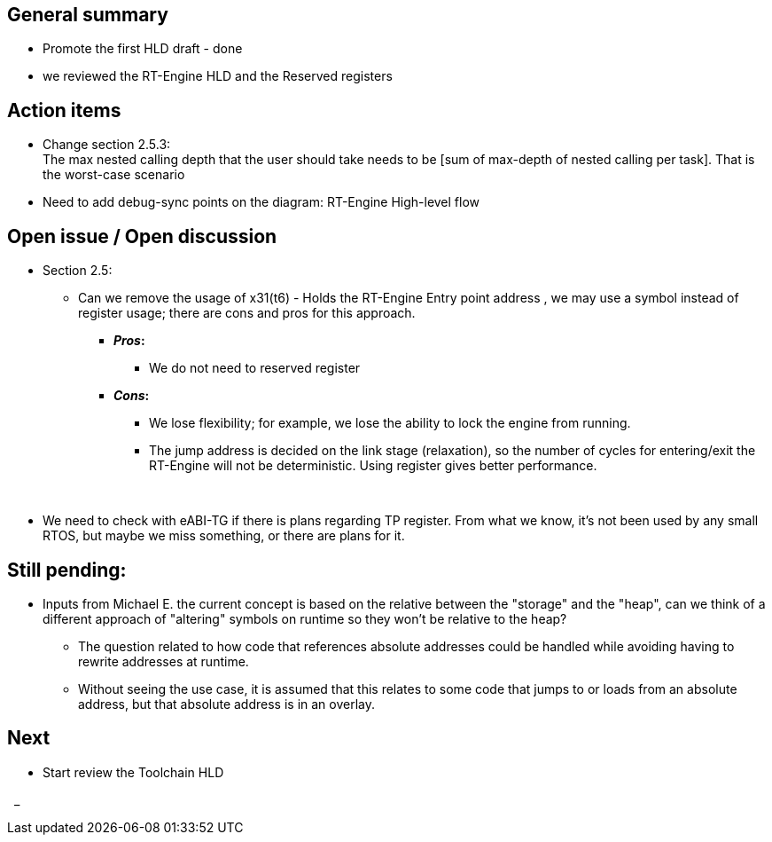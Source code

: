== General summary

* Promote the first HLD draft - done
* we reviewed the RT-Engine HLD and the Reserved registers


== Action items
* Change section 2.5.3: +
The max nested calling depth that the user should take
needs to be [sum of max-depth of nested calling per task]. That is the
worst-case scenario
* Need to add debug-sync points on the diagram: RT-Engine High-level flow


== Open issue / Open discussion
* Section 2.5:
** Can we remove the usage of x31(t6) - Holds the RT-Engine Entry point address
, we may use a symbol instead of register usage; there are cons and pros for
this approach.
*** *_Pros_:*
- We do not need to reserved register

*** *_Cons_:*
- We lose flexibility; for example, we lose the ability to lock the
engine from running.
- The jump address is decided on the link stage (relaxation), so the number
of cycles for entering/exit the RT-Engine will not be deterministic.
Using register gives better performance.

{nbsp}

** We need to check with eABI-TG if there is plans regarding TP register.
From what we know, it's not been used by any small RTOS, but maybe we miss
something, or there are plans for it.


== Still pending:
* Inputs from Michael E. the current concept is based on the relative between the
"storage" and the "heap", can we think of a different approach of "altering"
symbols on runtime so they won't be relative to the heap?

** The question related to how code that references absolute addresses could be
handled while avoiding having to rewrite addresses at runtime.

** Without seeing the use case, it is assumed that this relates to some code
that jumps to or loads from an absolute address, but that absolute address
is in an overlay.



== Next
* Start review the Toolchain HLD

{nbsp}
_
